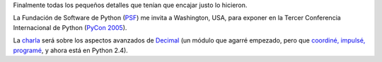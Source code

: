 .. title: Decimal en PyCon 2005
.. date: 2005-02-24 12:13:22
.. tags: decimal, PyCon, Washington, Python, pep 205, PSF

Finalmente todas los pequeños detalles que tenían que encajar justo lo hicieron.

La Fundación de Software de Python (`PSF <http://www.python.org/psf/>`_) me invita a Washington, USA, para exponer en la Tercer Conferencia Internacional de Python (`PyCon 2005 <http://www.python.org/pycon/2005/>`_).

La `charla <http://www.python.org/pycon/2005/schedule.html>`_ será sobre los aspectos avanzados de `Decimal <http://docs.python.org/lib/module-decimal.html>`_ (un módulo que agarré empezado, pero que `coordiné, impulsé, programé <http://www.python.org/peps/pep-0327.html>`_, y ahora está en Python 2.4).
